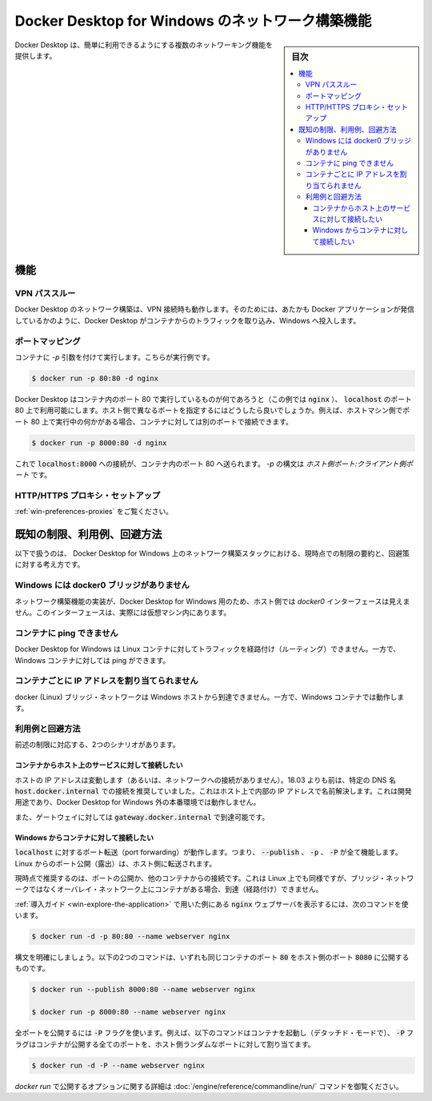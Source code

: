 .. -*- coding: utf-8 -*-
.. URL: https://docs.docker.com/docker-for-windows/networking/
   doc version: 19.03
      https://github.com/docker/docker.github.io/blob/master/docker-for-windows/networking.md
.. check date: 2020/06/12
.. Commits on Jun 2, 2020 c082784316d8a212f04ac526cb6415ceb0a91dd6
.. -----------------------------------------------------------------------------

.. Networking features in Docker Desktop for Windows

.. _networking-features-in-docker-desktop-for-windows:

========================================
Docker Desktop for Windows のネットワーク構築機能
========================================

.. sidebar:: 目次

   .. contents:: 
       :depth: 3
       :local:

.. Docker Desktop provides several networking features to make it easier to use.

Docker Desktop は、簡単に利用できるようにする複数のネットワーキング機能を提供します。

.. Features

.. _win-networking-features:

機能
==============================

.. VPN Passthrough

.. _win-vpn-passthrough:

VPN パススルー
--------------------------------------------------

.. Docker Desktop networking can work when attached to a VPN. To do this, Docker Desktop intercepts traffic from the containers and injects it into Windows as if it originated from the Docker application.

Docker Desktop のネットワーク構築は、VPN 接続時も動作します。そのためには、あたかも Docker アプリケーションが発信しているかのように、Docker Desktop がコンテナからのトラフィックを取り込み、Windows へ投入します。

.. Port Mapping

.. _win-port-mapping:

ポートマッピング
--------------------------------------------------

.. When you run a container with the -p argument, for example:

コンテナに `-p` 引数を付けて実行します。こちらが実行例です。

.. code-block:: bash

   $ docker run -p 80:80 -d nginx

.. Docker Desktop makes whatever is running on port 80 in the container (in this case, nginx) available on port 80 of localhost. In this example, the host and container ports are the same. What if you need to specify a different host port? If, for example, you already have something running on port 80 of your host machine, you can connect the container to a different port:

Docker Desktop はコンテナ内のポート 80 で実行しているものが何であろうと（この例では :code:`nginx` ）、 :code:`localhost` のポート 80 上で利用可能にします。ホスト側で異なるポートを指定するにはどうしたら良いでしょうか。例えば、ホストマシン側でポート 80 上で実行中の何かがある場合、コンテナに対しては別のポートで接続できます。

.. code-block:: bash

   $ docker run -p 8000:80 -d nginx

.. Now, connections to localhost:8000 are sent to port 80 in the container. The syntax for -p is HOST_PORT:CLIENT_PORT.

これで :code:`localhost:8000` への接続が、コンテナ内のポート 80 へ送られます。 `-p` の構文は `ホスト側ポート:クライアント側ポート` です。

.. HTTP/HTTPS Proxy Support

.. _win-http-https-proxy-support:

HTTP/HTTPS プロキシ・セットアップ
--------------------------------------------------

.. See Proxies.

:ref:`win-preferences-proxies` をご覧ください。

.. Known limitations, use cases, and workarounds

.. _win-networking-known-limitations-use-cases-and-workarounds:

既知の制限、利用例、回避方法
==================================================

.. Following is a summary of current limitations on the Docker Desktop for Windows networking stack, along with some ideas for workarounds.

以下で扱うのは、 Docker Desktop for Windows 上のネットワーク構築スタックにおける、現時点での制限の要約と、回避策に対する考え方です。

.. There is no docker0 bridge on Windows

.. _there-is-no-docker0-bridge-on-windows:

Windows には docker0 ブリッジがありません
--------------------------------------------------

.. Because of the way networking is implemented in Docker Desktop for Windows, you cannot see a docker0 interface on the host. This interface is actually within the virtual machine.

ネットワーク構築機能の実装が、Docker Desktop for Windows 用のため、ホスト側では `docker0` インターフェースは見えません。このインターフェースは、実際には仮想マシン内にあります。

.. I cannot ping my containers

.. _win-i-cannot-ping-my-containers:

コンテナに ping できません
--------------------------------------------------

.. Docker Desktop for Windows can’t route traffic to Linux containers. However, you can ping the Windows containers.

Docker Desktop for Windows は Linux コンテナに対してトラフィックを経路付け（ルーティング）できません。一方で、Windows コンテナに対しては ping ができます。

.. Per-container IP addressing is not possible

.. _per-container-ip-addressing-is-not-possible:

コンテナごとに IP アドレスを割り当てられません
--------------------------------------------------

.. The docker (Linux) bridge network is not reachable from the Windows host. However, it works with Windows containers.

docker (Linux) ブリッジ・ネットワークは Windows ホストから到達できません。一方で、Windows コンテナでは動作します。

.. Use cases and workarounds

.. _win-networking-use-cases-and-workarounds:

利用例と回避方法
--------------------------------------------------

.. There are two scenarios that the above limitations affect:

前述の制限に対応する、2つのシナリオがあります。

.. I want to connect from a container to a service on the host

.. _i-want-to-connect-from-a-container-to-a-service-on-the-host:

コンテナからホスト上のサービスに対して接続したい
^^^^^^^^^^^^^^^^^^^^^^^^^^^^^^^^^^^^^^^^^^^^^^^^^^

.. The host has a changing IP address (or none if you have no network access). From 18.03 onwards our recommendation is to connect to the special DNS name host.docker.internal, which resolves to the internal IP address used by the host. This is for development purpose and will not work in a production environment outside of Docker Desktop for Windows.

ホストの IP アドレスは変動します（あるいは、ネットワークへの接続がありません）。18.03 よりも前は、特定の DNS 名 :code:`host.docker.internal` での接続を推奨していました。これはホスト上で内部の IP アドレスで名前解決します。これは開発用途であり、Docker Desktop for Windows 外の本番環境では動作しません。

.. The gateway is also reachable as gateway.docker.internal.

また、ゲートウェイに対しては :code:`gateway.docker.internal` で到達可能です。

.. I want to connect to a container from Windows

.. _i-want-to-connect-to-a-container-from-windows:

Windows からコンテナに対して接続したい
^^^^^^^^^^^^^^^^^^^^^^^^^^^^^^^^^^^^^^^^^^^^^^^^^^

.. Port forwarding works for localhost; --publish, -p, or -P all work. Ports exposed from Linux are forwarded to the host.

:code:`localhost` に対するポート転送（port forwarding）が動作します。つまり、 :code:`--publish` 、 :code:`-p` 、 :code:`-P` が全て機能します。Linux からのポート公開（露出）は、ホスト側に転送されます。

.. Our current recommendation is to publish a port, or to connect from another container. This is what you need to do even on Linux if the container is on an overlay network, not a bridge network, as these are not routed.

現時点で推奨するのは、ポートの公開か、他のコンテナからの接続です。これは Linux 上でも同様ですが、ブリッジ・ネットワークではなくオーバレイ・ネットワーク上にコンテナがある場合、到達（経路付け）できません。

.. The command to run the nginx webserver shown in Getting Started is an example of this.

:ref:`導入ガイド <win-explore-the-application>` で用いた例にある :code:`nginx` ウェブサーバを表示するには、次のコマンドを使います。

.. code-block:: bash

   $ docker run -d -p 80:80 --name webserver nginx

.. To clarify the syntax, the following two commands both publish container’s port 80 to host’s port 8000:

構文を明確にしましょう。以下の2つのコマンドは、いずれも同じコンテナのポート :code:`80` をホスト側のポート :code:`8080` に公開するものです。

.. code-block:: bash

   $ docker run --publish 8000:80 --name webserver nginx
   
   $ docker run -p 8000:80 --name webserver nginx

.. To publish all ports, use the -P flag. For example, the following command starts a container (in detached mode) and the -P flag publishes all exposed ports of the container to random ports on the host.

全ポートを公開するには :code:`-P` フラグを使います。例えば、以下のコマンドはコンテナを起動し（デタッチド・モードで）、 :code:`-P` フラグはコンテナが公開する全てのポートを、ホスト側ランダムなポートに対して割り当てます。

.. code-block:: bash

   $ docker run -d -P --name webserver nginx

.. See the run command for more details on publish options used with docker run.

`docker run` で公開するオプションに関する詳細は :doc:`/engine/reference/commandline/run/` コマンドを御覧ください。


.. seealso:: 

   Networking features in Docker Desktop for Windows
      https://docs.docker.com/docker-for-windows/networking/
